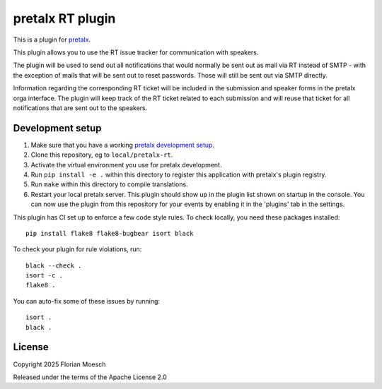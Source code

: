 pretalx RT plugin
==========================

This is a plugin for `pretalx`_.

This plugin allows you to use the RT issue tracker for communication with
speakers.

The plugin will be used to send out all notifications that would normally be
sent out as mail via RT instead of SMTP - with the exception of mails that
will be sent out to reset passwords. Those will still be sent out via SMTP
directly.

Information regarding the corresponding RT ticket will be included in the
submission and speaker forms in the pretalx orga interface. The plugin will
keep track of the RT ticket related to each submission and will reuse that
ticket for all notifications that are sent out to the speakers.

Development setup
-----------------

1. Make sure that you have a working `pretalx development setup`_.

2. Clone this repository, eg to ``local/pretalx-rt``.

3. Activate the virtual environment you use for pretalx development.

4. Run ``pip install -e .`` within this directory to register this application with pretalx's plugin registry.

5. Run ``make`` within this directory to compile translations.

6. Restart your local pretalx server. This plugin should show up in the plugin list shown on startup in the console.
   You can now use the plugin from this repository for your events by enabling it in the 'plugins' tab in the settings.

This plugin has CI set up to enforce a few code style rules. To check locally, you need these packages installed::

    pip install flake8 flake8-bugbear isort black

To check your plugin for rule violations, run::

    black --check .
    isort -c .
    flake8 .

You can auto-fix some of these issues by running::

    isort .
    black .


License
-------

Copyright 2025 Florian Moesch

Released under the terms of the Apache License 2.0


.. _pretalx: https://github.com/pretalx/pretalx
.. _pretalx development setup: https://docs.pretalx.org/en/latest/developer/setup.html
